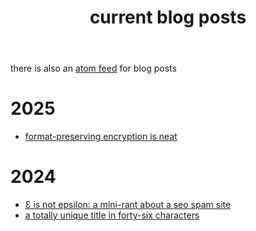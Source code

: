 #+TITLE: current blog posts

there is also an [[../blog.xml][atom feed]] for blog posts

* 2025
- [[./blackrock.org][format-preserving encryption is neat]]

* 2024
- [[./not-epsilon.org][Ɛ is not epsilon: a mini-rant about a seo spam site]]
- [[./z3-sentences.org][a totally unique title in forty-six characters]]

